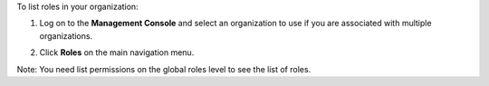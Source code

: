 .. This is an included how-to. 

To list roles in your organization:

#. Log on to the **Management Console** and select an organization to use if you are associated with multiple organizations.

#. Click **Roles** on the main navigation menu.

   .. image:: ../../images/step_manage_server_hosted_role_list.png

Note: You need list permissions on the global roles level to see the list of roles.